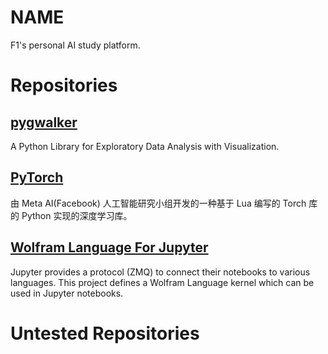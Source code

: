 * NAME
F1's personal AI study platform.

* Repositories
** [[https://github.com/Kanaries/pygwalker][pygwalker]]
A Python Library for Exploratory Data Analysis with Visualization.

** [[https://pytorch.org][PyTorch]]
由 Meta AI(Facebook) 人工智能研究小组开发的一种基于 Lua 编写的 Torch 库的 Python 实现的深度学习库。

** [[https://github.com/WolframResearch/WolframLanguageForJupyter][Wolfram Language For Jupyter]]
Jupyter provides a protocol (ZMQ) to connect their notebooks to various languages. This project defines a Wolfram Language kernel which can be used in Jupyter notebooks.

* Untested Repositories

